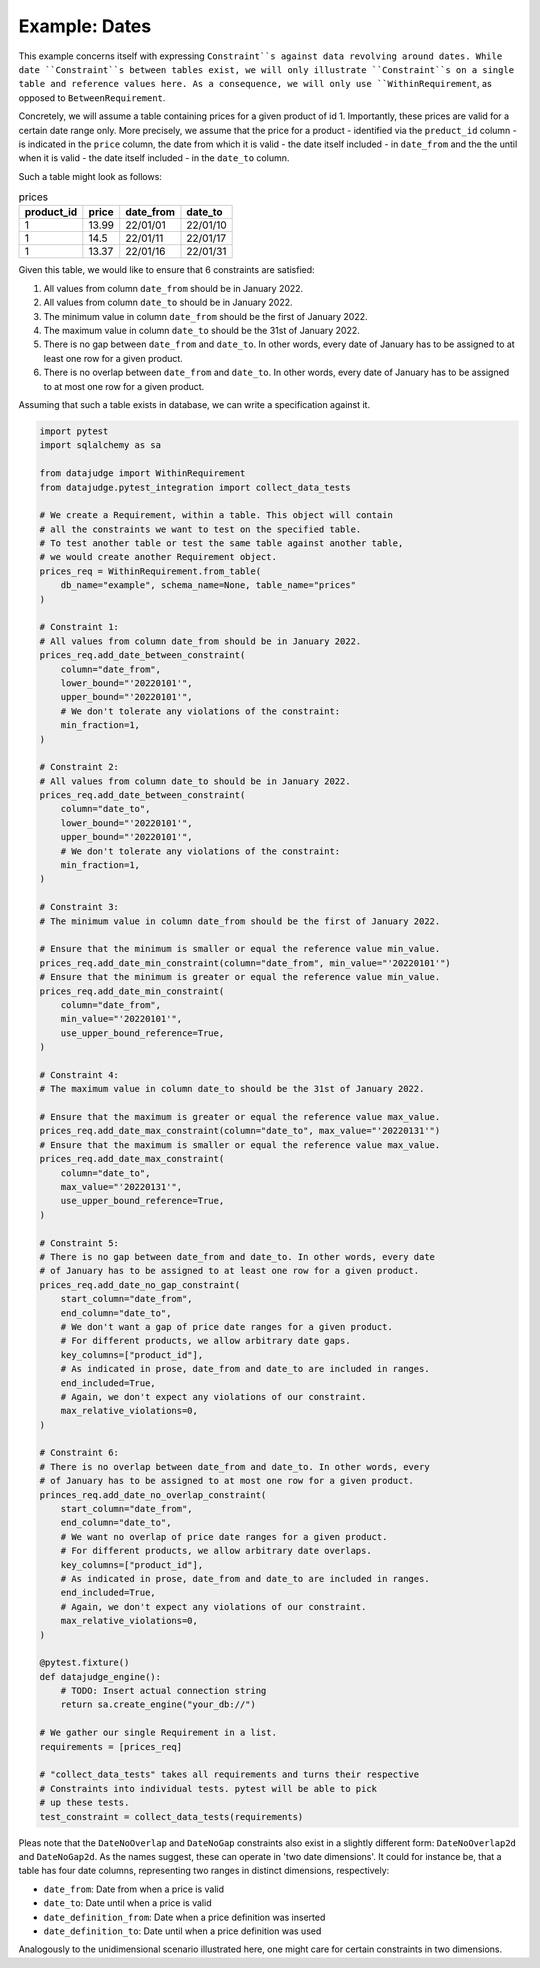 Example: Dates
==============

This example concerns itself with expressing ``Constraint``s against data revolving
around dates. While date ``Constraint``s between tables exist, we will only illustrate
``Constraint``s on a single table and reference values here. As a consequence, we will
only use ``WithinRequirement``, as opposed to ``BetweenRequirement``.

Concretely, we will assume a table containing prices for a given product of id 1.
Importantly, these prices are valid for a certain date range only. More precisely,
we assume that the price for a product - identified via the ``preduct_id`` column
- is indicated in the ``price`` column, the date from which it is valid - the date
itself included - in ``date_from`` and the the until when it is valid - the date
itself included - in the ``date_to`` column.

Such a table might look as follows:

.. list-table:: prices
   :header-rows: 1

   * - product_id
     - price
     - date_from
     - date_to
   * - 1
     - 13.99
     - 22/01/01
     - 22/01/10
   * - 1
     - 14.5
     - 22/01/11
     - 22/01/17
   * - 1
     - 13.37
     - 22/01/16
     - 22/01/31

Given this table, we would like to ensure that 6 constraints are satisfied:

1. All values from column ``date_from`` should be in January 2022.
2. All values from column ``date_to`` should be in January 2022.
3. The minimum value in column ``date_from`` should be the first of January 2022.
4. The maximum value in column ``date_to`` should be the 31st of January 2022.
5. There is no gap between ``date_from`` and ``date_to``. In other words, every date
   of January has to be assigned to at least one row for a given product.
6. There is no overlap between ``date_from`` and ``date_to``. In other words, every
   date of January has to be assigned to at most one row for a given product.


Assuming that such a table exists in database, we can write a specification against it.

.. code-block:: python

    import pytest
    import sqlalchemy as sa

    from datajudge import WithinRequirement
    from datajudge.pytest_integration import collect_data_tests

    # We create a Requirement, within a table. This object will contain
    # all the constraints we want to test on the specified table.
    # To test another table or test the same table against another table,
    # we would create another Requirement object.
    prices_req = WithinRequirement.from_table(
        db_name="example", schema_name=None, table_name="prices"
    )

    # Constraint 1:
    # All values from column date_from should be in January 2022.
    prices_req.add_date_between_constraint(
        column="date_from",
	lower_bound="'20220101'",
	upper_bound="'20220101'",
	# We don't tolerate any violations of the constraint:
	min_fraction=1,
    )

    # Constraint 2:
    # All values from column date_to should be in January 2022.
    prices_req.add_date_between_constraint(
        column="date_to",
	lower_bound="'20220101'",
	upper_bound="'20220101'",
	# We don't tolerate any violations of the constraint:
	min_fraction=1,
    )

    # Constraint 3:
    # The minimum value in column date_from should be the first of January 2022.

    # Ensure that the minimum is smaller or equal the reference value min_value.
    prices_req.add_date_min_constraint(column="date_from", min_value="'20220101'")
    # Ensure that the minimum is greater or equal the reference value min_value.
    prices_req.add_date_min_constraint(
        column="date_from",
	min_value="'20220101'",
	use_upper_bound_reference=True,
    )

    # Constraint 4:
    # The maximum value in column date_to should be the 31st of January 2022.

    # Ensure that the maximum is greater or equal the reference value max_value.
    prices_req.add_date_max_constraint(column="date_to", max_value="'20220131'")
    # Ensure that the maximum is smaller or equal the reference value max_value.
    prices_req.add_date_max_constraint(
        column="date_to",
	max_value="'20220131'",
	use_upper_bound_reference=True,
    )

    # Constraint 5:
    # There is no gap between date_from and date_to. In other words, every date
    # of January has to be assigned to at least one row for a given product.
    prices_req.add_date_no_gap_constraint(
        start_column="date_from",
	end_column="date_to",
	# We don't want a gap of price date ranges for a given product.
	# For different products, we allow arbitrary date gaps.
	key_columns=["product_id"],
	# As indicated in prose, date_from and date_to are included in ranges.
	end_included=True,
	# Again, we don't expect any violations of our constraint.
	max_relative_violations=0,
    )

    # Constraint 6:
    # There is no overlap between date_from and date_to. In other words, every
    # of January has to be assigned to at most one row for a given product.
    princes_req.add_date_no_overlap_constraint(
        start_column="date_from",
	end_column="date_to",
	# We want no overlap of price date ranges for a given product.
	# For different products, we allow arbitrary date overlaps.
	key_columns=["product_id"],
	# As indicated in prose, date_from and date_to are included in ranges.
	end_included=True,
	# Again, we don't expect any violations of our constraint.
	max_relative_violations=0,
    )

    @pytest.fixture()
    def datajudge_engine():
	# TODO: Insert actual connection string
        return sa.create_engine("your_db://")

    # We gather our single Requirement in a list.
    requirements = [prices_req]

    # "collect_data_tests" takes all requirements and turns their respective
    # Constraints into individual tests. pytest will be able to pick
    # up these tests.
    test_constraint = collect_data_tests(requirements)

Pleas note that the ``DateNoOverlap`` and ``DateNoGap`` constraints also exist
in a slightly different form: ``DateNoOverlap2d`` and ``DateNoGap2d``.
As the names suggest, these can operate in 'two date dimensions'.
It could for instance be, that a table has four date columns, representing two
ranges in distinct dimensions, respectively:

* ``date_from``: Date from when a price is valid
* ``date_to``: Date until when a price is valid
* ``date_definition_from``: Date when a price definition was inserted
* ``date_definition_to``: Date until when a price definition was used

Analogously to the unidimensional scenario illustrated here, one might care
for certain constraints in two dimensions.
